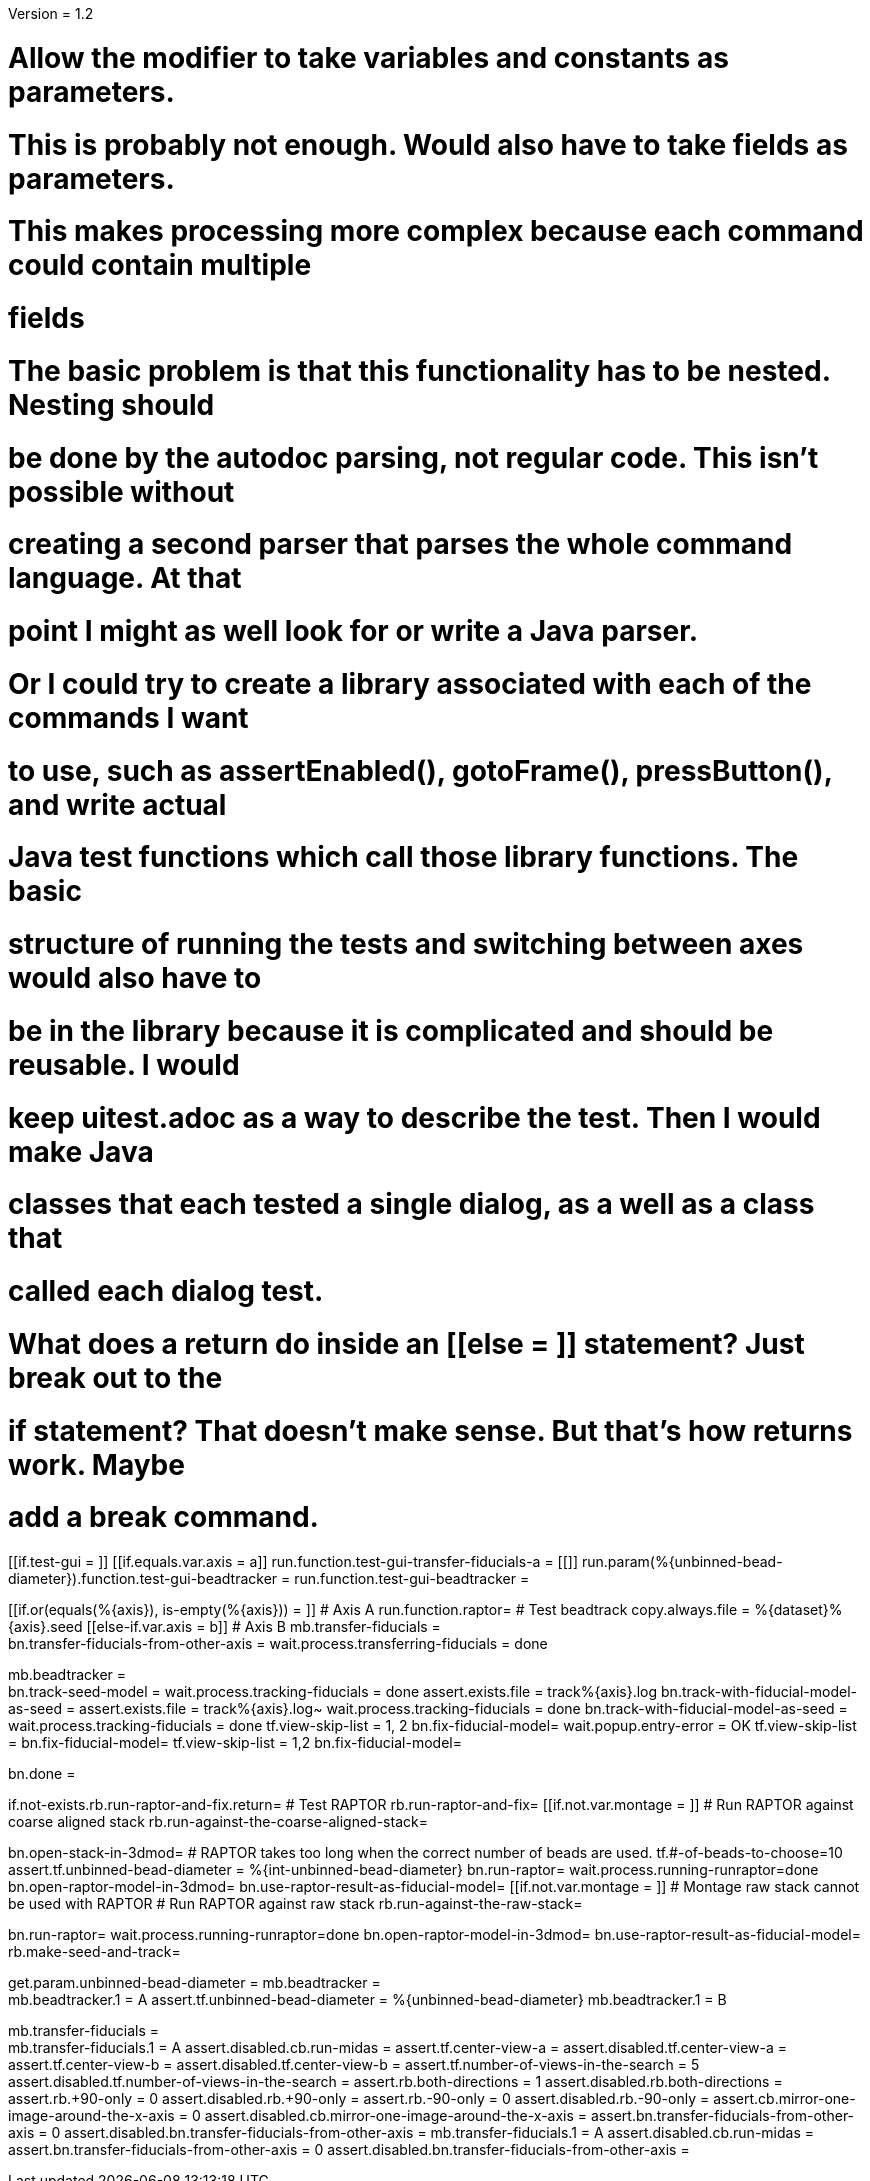 Version = 1.2

# Allow the modifier to take variables and constants as parameters.

# This is probably not enough.  Would also have to take fields as parameters.
# This makes processing more complex because each command could contain multiple
# fields

# The basic problem is that this functionality has to be nested.  Nesting should
# be done by the autodoc parsing, not regular code.  This isn't possible without
# creating a second parser that parses the whole command language.  At that
# point I might as well look for or write a Java parser.

# Or I could try to create a library associated with each of the commands I want
# to use, such as assertEnabled(), gotoFrame(), pressButton(), and write actual
# Java test functions which call those library functions.  The basic
# structure of running the tests and switching between axes would also have to
# be in the library because it is complicated and should be reusable.  I would
# keep uitest.adoc as a way to describe the test.  Then I would make Java
# classes that each tested a single dialog, as a well as a class that
# called each dialog test.



# What does a return do inside an [[else = ]] statement?  Just break out to the
# if statement?  That doesn't make sense.  But that's how returns work.  Maybe
# add a break command.

[function = main]
[[if.test-gui = ]]
	[[if.equals.var.axis = a]]
		run.function.test-gui-transfer-fiducials-a =
	[[]]
	run.param(%{unbinned-bead-diameter}).function.test-gui-beadtracker =
	run.function.test-gui-beadtracker =
[[]]
[[if.or(equals(%{axis}), is-empty(%{axis})) = ]]
	# Axis A
	run.function.raptor=
	# Test beadtrack
	copy.always.file = %{dataset}%{axis}.seed
[[else-if.var.axis = b]]
	# Axis B
	mb.transfer-fiducials = +
	bn.transfer-fiducials-from-other-axis =
	wait.process.transferring-fiducials = done
[[]]
[[]]
mb.beadtracker = +
bn.track-seed-model =
wait.process.tracking-fiducials = done
assert.exists.file = track%{axis}.log
bn.track-with-fiducial-model-as-seed = 
assert.exists.file = track%{axis}.log~
wait.process.tracking-fiducials = done
bn.track-with-fiducial-model-as-seed =
wait.process.tracking-fiducials = done
tf.view-skip-list = 1, 2
bn.fix-fiducial-model=
wait.popup.entry-error = OK
tf.view-skip-list =
bn.fix-fiducial-model=
tf.view-skip-list = 1,2
bn.fix-fiducial-model=

bn.done =


[function = raptor]
if.not-exists.rb.run-raptor-and-fix.return=
# Test RAPTOR
rb.run-raptor-and-fix=
[[if.not.var.montage = ]]
# Run RAPTOR against coarse aligned stack
	rb.run-against-the-coarse-aligned-stack=
[[]]
bn.open-stack-in-3dmod=
# RAPTOR takes too long when the correct number of beads are used.
tf.#-of-beads-to-choose=10
assert.tf.unbinned-bead-diameter = %{int-unbinned-bead-diameter}
bn.run-raptor=
wait.process.running-runraptor=done
bn.open-raptor-model-in-3dmod=
bn.use-raptor-result-as-fiducial-model=
[[if.not.var.montage = ]]
	# Montage raw stack cannot be used with RAPTOR
	# Run RAPTOR against raw stack
	rb.run-against-the-raw-stack=
[[]]
bn.run-raptor=
wait.process.running-runraptor=done
bn.open-raptor-model-in-3dmod=
bn.use-raptor-result-as-fiducial-model=
rb.make-seed-and-track=


[function = test-gui-beadtracker]
get.param.unbinned-bead-diameter =
mb.beadtracker = +
mb.beadtracker.1 = A
assert.tf.unbinned-bead-diameter = %{unbinned-bead-diameter}
mb.beadtracker.1 = B


[function = test-gui-transfer-fiducials-a]
mb.transfer-fiducials = +
mb.transfer-fiducials.1 = A
assert.disabled.cb.run-midas =
assert.tf.center-view-a = 
assert.disabled.tf.center-view-a =
assert.tf.center-view-b = 
assert.disabled.tf.center-view-b = 
assert.tf.number-of-views-in-the-search = 5
assert.disabled.tf.number-of-views-in-the-search =
assert.rb.both-directions = 1
assert.disabled.rb.both-directions =
assert.rb.+90-only = 0
assert.disabled.rb.+90-only =
assert.rb.-90-only = 0
assert.disabled.rb.-90-only = 
assert.cb.mirror-one-image-around-the-x-axis = 0
assert.disabled.cb.mirror-one-image-around-the-x-axis = 
assert.bn.transfer-fiducials-from-other-axis = 0
assert.disabled.bn.transfer-fiducials-from-other-axis = 
mb.transfer-fiducials.1 = A
assert.disabled.cb.run-midas = 
assert.bn.transfer-fiducials-from-other-axis = 0
assert.disabled.bn.transfer-fiducials-from-other-axis = 
